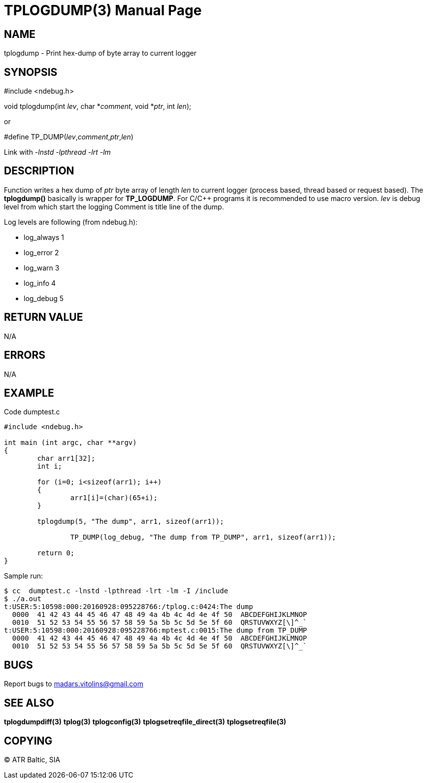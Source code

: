 TPLOGDUMP(3)
============
:doctype: manpage


NAME
----
tplogdump - Print hex-dump of byte array to current logger


SYNOPSIS
--------
#include <ndebug.h>

void tplogdump(int 'lev', char *'comment', void *'ptr', int 'len');

or

#define TP_DUMP('lev','comment','ptr','len')

Link with '-lnstd -lpthread -lrt -lm'

DESCRIPTION
-----------
Function writes a hex dump of 'ptr' byte array of length 'len' to current logger 
(process based, thread based or request based). The *tplogdump()* basically is wrapper for *TP_LOGDUMP*.
For C/C++ programs it is recommended to use macro version. 'lev' is debug level from which start the
logging Comment is title line of the dump.

Log levels are following (from ndebug.h):

- log_always      1 

- log_error       2

- log_warn        3

- log_info        4

- log_debug       5


RETURN VALUE
------------
N/A

ERRORS
------
N/A

EXAMPLE
-------

Code dumptest.c

---------------------------------------------------------------------
#include <ndebug.h>

int main (int argc, char **argv)
{
        char arr1[32];
        int i;

        for (i=0; i<sizeof(arr1); i++)
        {
                arr1[i]=(char)(65+i);
        }
        
        tplogdump(5, "The dump", arr1, sizeof(arr1));
        
		TP_DUMP(log_debug, "The dump from TP_DUMP", arr1, sizeof(arr1));

        return 0;
}
---------------------------------------------------------------------

Sample run:
---------------------------------------------------------------------
$ cc  dumptest.c -lnstd -lpthread -lrt -lm -I /include
$ ./a.out 
t:USER:5:10598:000:20160928:095228766:/tplog.c:0424:The dump
  0000  41 42 43 44 45 46 47 48 49 4a 4b 4c 4d 4e 4f 50  ABCDEFGHIJKLMNOP
  0010  51 52 53 54 55 56 57 58 59 5a 5b 5c 5d 5e 5f 60  QRSTUVWXYZ[\]^_`
t:USER:5:10598:000:20160928:095228766:mptest.c:0015:The dump from TP_DUMP
  0000  41 42 43 44 45 46 47 48 49 4a 4b 4c 4d 4e 4f 50  ABCDEFGHIJKLMNOP
  0010  51 52 53 54 55 56 57 58 59 5a 5b 5c 5d 5e 5f 60  QRSTUVWXYZ[\]^_`
---------------------------------------------------------------------

BUGS
----
Report bugs to madars.vitolins@gmail.com

SEE ALSO
--------
*tplogdumpdiff(3)* *tplog(3)* *tplogconfig(3)* *tplogsetreqfile_direct(3)* *tplogsetreqfile(3)*

COPYING
-------
(C) ATR Baltic, SIA


